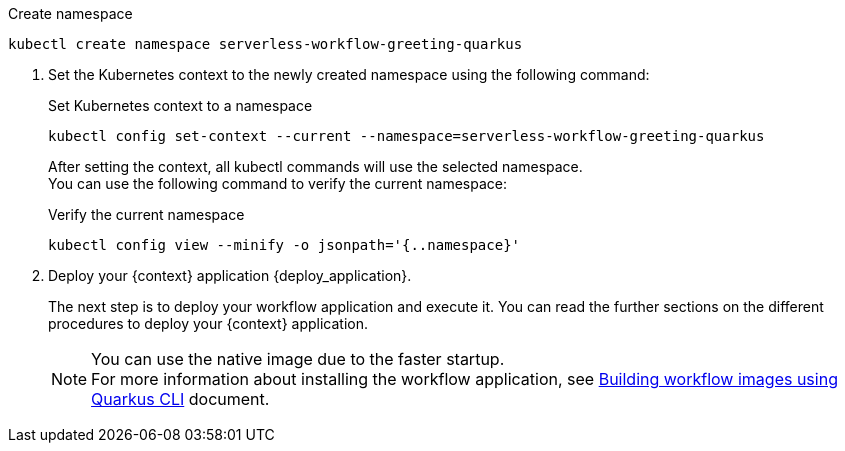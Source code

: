 
--
.Create namespace
[source,shell]
----
kubectl create namespace serverless-workflow-greeting-quarkus
----
--

. Set the Kubernetes context to the newly created namespace using the following command:
+
--
.Set Kubernetes context to a namespace
[source,shell]
----
kubectl config set-context --current --namespace=serverless-workflow-greeting-quarkus
----

After setting the context, all kubectl commands will use the selected namespace. +
You can use the following command to verify the current namespace:

.Verify the current namespace
[source,shell]
----
kubectl config view --minify -o jsonpath='{..namespace}'
----
--

. Deploy your {context} application {deploy_application}.
+
--
The next step is to deploy your workflow application and execute it.
You can read the further sections on the different procedures to deploy your {context} application.

[NOTE]
====
You can use the native image due to the faster startup. +
For more information about installing the workflow application, see xref:cloud/quarkus/build-workflow-image-with-quarkus-cli.adoc[Building workflow images using Quarkus CLI] document.
====
--
